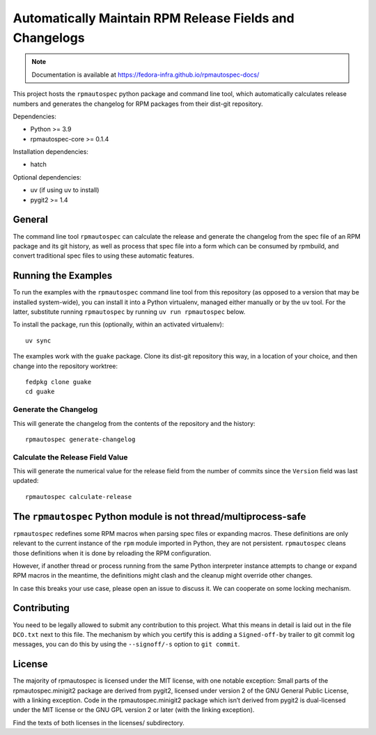 Automatically Maintain RPM Release Fields and Changelogs
========================================================

.. note::

   Documentation is available at
   https://fedora-infra.github.io/rpmautospec-docs/

This project hosts the ``rpmautospec`` python package and command line tool, which automatically
calculates release numbers and generates the changelog for RPM packages from their dist-git
repository.

Dependencies:

* Python >= 3.9
* rpmautospec-core >= 0.1.4

Installation dependencies:

* hatch

Optional dependencies:

* uv (if using uv to install)
* pygit2 >= 1.4

General
-------

The command line tool ``rpmautospec`` can calculate the release and generate the changelog from the
spec file of an RPM package and its git history, as well as process that spec file into a form which
can be consumed by rpmbuild, and convert traditional spec files to using these automatic features.


Running the Examples
--------------------

To run the examples with the ``rpmautospec`` command line tool from this repository (as opposed to a
version that may be installed system-wide), you can install it into a Python virtualenv, managed
either manually or by the ``uv`` tool. For the latter, substitute running ``rpmautospec`` by
running ``uv run rpmautospec`` below.

To install the package, run this (optionally, within an activated virtualenv)::

  uv sync

The examples work with the ``guake`` package. Clone its dist-git repository this way, in a location
of your choice, and then change into the repository worktree::

  fedpkg clone guake
  cd guake


Generate the Changelog
^^^^^^^^^^^^^^^^^^^^^^

This will generate the changelog from the contents of the repository and the history::

  rpmautospec generate-changelog


Calculate the Release Field Value
^^^^^^^^^^^^^^^^^^^^^^^^^^^^^^^^^

This will generate the numerical value for the release field from the number of commits since the
``Version`` field was last updated::

  rpmautospec calculate-release


The ``rpmautospec`` Python module is not thread/multiprocess-safe
-----------------------------------------------------------------

``rpmautospec`` redefines some RPM macros when parsing spec files or expanding macros.  These
definitions are only relevant to the current instance of the ``rpm`` module imported in Python, they
are not persistent.  ``rpmautospec`` cleans those definitions when it is done by reloading the RPM
configuration.

However, if another thread or process running from the same Python interpreter instance
attempts to change or expand RPM macros in the meantime, the definitions might
clash and the cleanup might override other changes.

In case this breaks your use case, please open an issue to discuss it.
We can cooperate on some locking mechanism.


Contributing
------------

You need to be legally allowed to submit any contribution to this project. What this
means in detail is laid out in the file ``DCO.txt`` next to this file. The mechanism by which you
certify this is adding a ``Signed-off-by`` trailer to git commit log messages, you can do this by
using the ``--signoff/-s`` option to ``git commit``.


License
-------

The majority of rpmautospec is licensed under the MIT license, with one notable exception: Small
parts of the rpmautospec.minigit2 package are derived from pygit2, licensed under version 2
of the GNU General Public License, with a linking exception. Code in the rpmautospec.minigit2
package which isn’t derived from pygit2 is dual-licensed under the MIT license or the GNU GPL
version 2 or later (with the linking exception).

Find the texts of both licenses in the licenses/ subdirectory.

